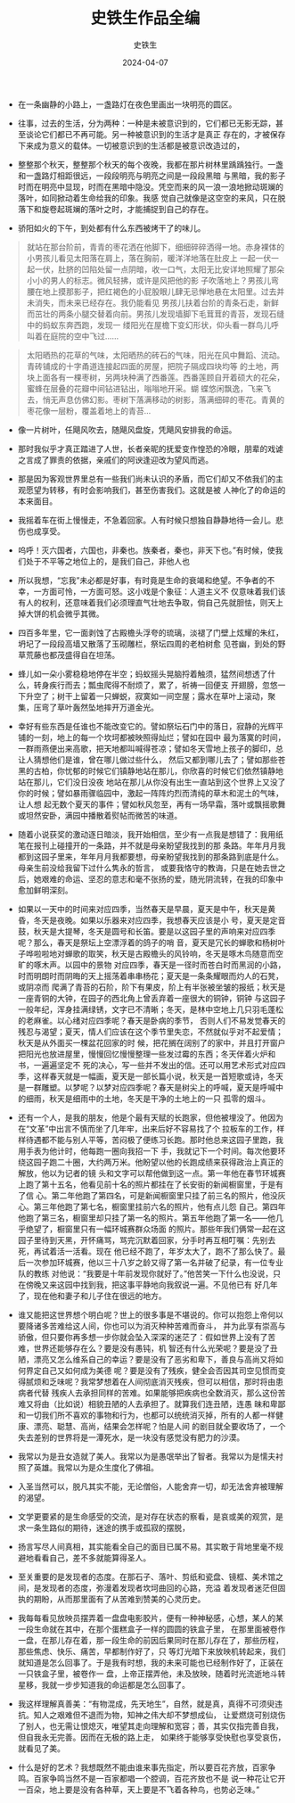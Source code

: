 #+TITLE:  史铁生作品全编
#+AUTHOR: 史铁生
#+DATE:   2024-04-07
#+OPTIONS:  ^:nil _:nil H:7 num:t toc:2 \n:nil ::t |:t -:t f:t *:t tex:t d:(HIDE) tags:not-in-toc
#+STARTUP:  align nodlcheck oddeven lognotestate
#+SEQ_TODO: TODO(t) INPROGRESS(i) WAITING(w@) | DONE(d) CANCELED(c@)
#+LANGUAGE: en
#+TAGS:     noexport(n)
#+EXCLUDE_TAGS: noexport
#+FILETAGS: :note:tag2:
#+LATEX_CLASS: article
#+LATEX_CLASS_OPTIONS: [11pt]
#+LATEX_HEADER: \usepackage[a4paper,margin=1in, top=10mm, bottom=20mm]{geometry}
#+LATEX_HEADER: \usepackage{titletoc}
#+LATEX_HEADER: \usepackage{wrapfig}
#+LATEX_HEADER: \usepackage[export]{adjustbox}
#+LATEX_HEADER: \usepackage{libertine}
#+LATEX_HEADER: \usepackage{minted}
#+LATEX_HEADER: \usepackage{pdfpages}
#+LATEX_HEADER: \usepackage{float}
#+LATEX_HEADER: \usepackage{setspace}
#+LATEX_HEADER: \singlespacing
#+LATEX_HEADER: \usepackage[margin=1in]{geometry}
#+LATEX_HEADER: \usepackage{indentfirst}
#+LATEX_HEADER: \usepackage{xeCJK}
#+LATEX_HEADER: \usepackage{fontspec}
#+LATEX_HEADER: \setmainfont{Times New Roman}
#+LATEX_HEADER: \setsansfont[BoldFont=SimHei]{KaiTi}
#+LATEX_HEADER: \setCJKmainfont[BoldFont=SimHei,ItalicFont=KaiTi]{SimSun}
#+LATEX_HEADER: \setCJKmonofont{SimSun}
#+LATEX: \onehalfspacing



- 在一条幽静的小路上，一盏路灯在夜色里画出一块明亮的圆区。

- 往事，过去的生活，分为两种：一种是未被意识到的，它们都已无影无踪，甚至谈论它们都已不再可能。另一种被意识到的生活才是真正
  存在的，才被保存下来成为意义的载体。一切被意识到的生活都是被意识改造过的，

- 整整那个秋天，整整那个秋天的每个夜晚，我都在那片树林里踽踽独行。一盏和一盏路灯相距很远，一段段明亮与明亮之间是一段段黑暗
  与黑暗，我的影子时而在明亮中显现，时而在黑暗中隐没。凭空而来的风一浪一浪地掀动斑斓的落叶，如同掀动着生命给我的印象。我感
  觉自己就像是这空空的来风，只在脱落下和旋卷起斑斓的落叶之时，才能捕捉到自己的存在。


- 骄阳如火的下午，到处都有什么东西被烤干了的味儿。


#+BEGIN_QUOTE
就站在那台阶前，青青的枣花洒在他脚下，细细碎碎洒得一地。赤身裸体的小男孩儿看见太阳落在肩上，落在胸前，暖洋洋地落在肚皮上
一起一伏一起一伏，肚脐的凹陷处留一点阴暗，收一口气，太阳无比安详地照耀了那朵小小的男人的标志。微风轻拂，或许是风把他的影
子吹落地上？男孩儿弯腰在地上摸那影子，把红褐色的小屁股眼儿肆无忌惮地悬在太阳里。过去并未消失，而未来已经存在。我仍能看见
男孩儿扶着台阶的青条石走，新鲜而茁壮的两条小腿交替着向前。男孩儿发现墙脚下毛茸茸的青苔，发现石缝中的蚂蚁东奔西跑，发现一
缕阳光在屋檐下变幻形状，仰头看一群鸟儿呼叫着在庭院的空中飞过......
#+END_QUOTE


#+begin_quote
太阳晒热的花草的气味，太阳晒热的砖石的气味，阳光在风中舞蹈、流动。青砖铺成的十字甬道连接起四面的房屋，把院子隔成四块均等
的土地，两块上面各有一棵枣树，另两块种满了西番莲。西番莲顾自开着硕大的花朵，蜜蜂在层叠的花瓣中间钻进钻出，嗡嗡地开采。蝴
蝶悠闲飘逸，飞来飞去，悄无声息仿佛幻影。枣树下落满移动的树影，落满细碎的枣花。青黄的枣花像一层粉，覆盖着地上的青苔...
#+end_quote

- 像一片树叶，任飓风吹去，随飓风盘旋，凭飓风安排我的命运。

- 那时我似乎才真正踏进了人世，长者亲昵的抚爱变作惶恐的冷眼，朋辈的戏谑之言成了罪责的依据，亲戚们的阿谀逢迎改为望风而逃。

- 那是因为客观世界里总有一些我们尚未认识的矛盾，而它们却又不依我们的主观愿望为转移，有时会影响我们，甚至伤害我们。这就是被
  人神化了的命运的本来面目。

- 我摇着车在街上慢慢走，不急着回家。人有时候只想独自静静地待一会儿。悲伤也成享受。

- 呜呼！灭六国者，六国也，非秦也。族秦者，秦也，非天下也。”有时候，使我们处于不平等之地位上的，是我们自己，非他人也

- 所以我想，“忘我”未必都是好事，有时竟是生命的衰竭和绝望。不争者的不幸，一方面可怜，一方面可怒。这小戏是个象征：人道主义不
  仅意味着我们该有人的权利，还意味着我们必须理直气壮地去争取，倘自己先就胆怯，则天上掉大饼的机会微乎其微。


- 四百多年里，它一面剥蚀了古殿檐头浮夸的琉璃，淡褪了门壁上炫耀的朱红，坍圮了一段段高墙又散落了玉砌雕栏，祭坛四周的老柏树愈
  见苍幽，到处的野草荒藤也都茂盛得自在坦荡。


- 蜂儿如一朵小雾稳稳地停在半空；蚂蚁摇头晃脑捋着触须，猛然间想透了什么，转身疾行而去；瓢虫爬得不耐烦了，累了，祈祷一回便支
  开翅膀，忽悠一下升空了；树干上留着一只蝉蜕，寂寞如一间空屋；露水在草叶上滚动，聚集，压弯了草叶轰然坠地摔开万道金光。


- 幸好有些东西是任谁也不能改变它的。譬如祭坛石门中的落日，寂静的光辉平铺的一刻，地上的每一个坎坷都被映照得灿烂；譬如在园中
  最为落寞的时间，一群雨燕便出来高歌，把天地都叫喊得苍凉；譬如冬天雪地上孩子的脚印，总让人猜想他们是谁，曾在哪儿做过些什么，
  然后又都到哪儿去了；譬如那些苍黑的古柏，你忧郁的时候它们镇静地站在那儿，你欣喜的时候它们依然镇静地站在那儿，它们没日没夜
  地站在那儿从你没有出生一直站到这个世界上又没了你的时候；譬如暴雨骤临园中，激起一阵阵灼烈而清纯的草木和泥土的气味，让人想
  起无数个夏天的事件；譬如秋风忽至，再有一场早霜，落叶或飘摇歌舞或坦然安卧，满园中播散着熨帖而微苦的味道。


- 随着小说获奖的激动逐日暗淡，我开始相信，至少有一点我是想错了：我用纸笔在报刊上碰撞开的一条路，并不就是母亲盼望我找到的那
  条路。年年月月我都到这园子里来，年年月月我都要想，母亲盼望我找到的那条路到底是什么。母亲生前没给我留下过什么隽永的哲言，
  或要我恪守的教诲，只是在她去世之后，她艰难的命运、坚忍的意志和毫不张扬的爱，随光阴流转，在我的印象中愈加鲜明深刻。



- 如果以一天中的时间来对应四季，当然春天是早晨，夏天是中午，秋天是黄昏，冬天是夜晚。如果以乐器来对应四季，我想春天应该是小
  号，夏天是定音鼓，秋天是大提琴，冬天是圆号和长笛。要是以这园子里的声响来对应四季呢？那么，春天是祭坛上空漂浮着的鸽子的哨
  音，夏天是冗长的蝉歌和杨树叶子哗啦啦地对蝉歌的取笑，秋天是古殿檐头的风铃响，冬天是啄木鸟随意而空旷的啄木声。以园中的景物
  对应四季，春天是一径时而苍白时而黑润的小路，时而明朗时而阴晦的天上摇荡着串串杨花；夏天是一条条耀眼而灼人的石凳，或阴凉而
  爬满了青苔的石阶，阶下有果皮，阶上有半张被坐皱的报纸；秋天是一座青铜的大钟，在园子的西北角上曾丢弃着一座很大的铜钟，铜钟
  与这园子一般年纪，浑身挂满绿锈，文字已不清晰；冬天，是林中空地上几只羽毛蓬松的老麻雀。以心绪对应四季呢？春天是卧病的季节，
  否则人们不易发觉春天的残忍与渴望；夏天，情人们应该在这个季节里失恋，不然就似乎对不起爱情；秋天是从外面买一棵盆花回家的时
  候，把花搁在阔别了的家中，并且打开窗户把阳光也放进屋里，慢慢回忆慢慢整理一些发过霉的东西；冬天伴着火炉和书，一遍遍坚定不
  死的决心，写一些并不发出的信。还可以用艺术形式对应四季，这样春天就是一幅画，夏天是一部长篇小说，秋天是一首短歌或诗，冬天
  是一群雕塑。以梦呢？以梦对应四季呢？春天是树尖上的呼喊，夏天是呼喊中的细雨，秋天是细雨中的土地，冬天是干净的土地上的一只
  孤零的烟斗。





- 还有一个人，是我的朋友，他是个最有天赋的长跑家，但他被埋没了。他因为在“文革”中出言不慎而坐了几年牢，出来后好不容易找了个
  拉板车的工作，样样待遇都不能与别人平等，苦闷极了便练习长跑。那时他总来这园子里跑，我用手表为他计时，他每跑一圈向我招一下
  手，我就记下一个时间。每次他要环绕这园子跑二十圈，大约两万米。他盼望以他的长跑成绩来获得政治上真正的解放，他以为记者的镜
  头和文字可以帮他做到这一点。第一年他在春节环城赛上跑了第十五名，他看见前十名的照片都挂在了长安街的新闻橱窗里，于是有了信
  心。第二年他跑了第四名，可是新闻橱窗里只挂了前三名的照片，他没灰心。第三年他跑了第七名，橱窗里挂前六名的照片，他有点儿怨
  自己。第四年他跑了第三名，橱窗里却只挂了第一名的照片。第五年他跑了第一名------他几乎绝望了，橱窗里只有一幅环城赛群众场面
  的照片。那些年我们俩常一起在这园子里待到天黑，开怀痛骂，骂完沉默着回家，分手时再互相叮嘱：先别去死，再试着活一活看。现在
  他已经不跑了，年岁太大了，跑不了那么快了。最后一次参加环城赛，他以三十八岁之龄又得了第一名并破了纪录，有一位专业队的教练
  对他说：“我要是十年前发现你就好了。”他苦笑一下什么也没说，只在傍晚又来这园中找到我，把这事平静地向我叙说一遍。不见他已有
  好几年了，现在他和妻子和儿子住在很远的地方。


- 谁又能把这世界想个明白呢？世上的很多事是不堪说的。你可以抱怨上帝何以要降诸多苦难给这人间，你也可以为消灭种种苦难而奋斗，
  并为此享有崇高与骄傲，但只要你再多想一步你就会坠入深深的迷茫了：假如世界上没有了苦难，世界还能够存在么？要是没有愚钝，机
  智还有什么光荣呢？要是没了丑陋，漂亮又怎么维系自己的幸运？要是没有了恶劣和卑下，善良与高尚又将如何界定自己又如何成为美德
  呢？要是没有了残疾，健全会否因其司空见惯而变得腻烦和乏味呢？我常梦想着在人间彻底消灭残疾，但可以相信，那时将由患病者代替
  残疾人去承担同样的苦难。如果能够把疾病也全数消灭，那么这份苦难又将由（比如说）相貌丑陋的人去承担了。就算我们连丑陋，连愚
  昧和卑鄙和一切我们所不喜欢的事物和行为，也都可以统统消灭掉，所有的人都一样健康、漂亮、聪慧、高尚，结果会怎样呢？怕是人间
  的剧目就全要收场了，一个失去差别的世界将是一潭死水，是一块没有感觉没有肥力的沙漠。


- 我常以为是丑女造就了美人。我常以为是愚氓举出了智者。我常以为是懦夫衬照了英雄。我常以为是众生度化了佛祖。

- 入圣当然可以，脱凡其实不能，无论僧俗，人能舍弃一切，却无法舍弃被理解的渴望。


- 文学更要紧的是生命感受的交流，是对存在状态的察看，是哀或美的观赏，是求一条生路似的期待，迷途的携手或孤寂的摆脱，


- 扬言写尽人间真相，其实能看全自己的面目已属不易。其实敢于背地里毫不规避地看看自己，差不多就能算得圣人。

- 至关重要的是发现者的态度。在那石子、落叶、剪纸和瓷盘、镜框、美术馆之间，是发现者的态度，弥漫着发现者坎坷曲回的心路，充溢
  着发现者迷茫但固执的期盼，从而那里面有了从苦难到赞美的心灵历史。


- 我每每看见放映员摆弄着一盘盘电影胶片，便有一种神秘感，心想，某人的某一段生命就在其中，在那个蛋糕盒子一样的圆圆的铁盒子里，
  在那里面被卷作一盘，在那儿存在着，那一段生命的前因后果同时在那儿存在了，那些历程，那些焦虑、快乐、痛苦，早都制作好了，只
  等灯光暗下来放映机转起来，我们就知道是怎么回事了。于是我有时想，我的未来可能也已经制作好了，正装在一只铁盒子里，被卷作一
  盘，上帝正摆弄他，未及放映，随着时光流逝地斗转星移，我就一步步知道我的命运都是怎么回事了。

- 我这样理解真善美：“有物混成，先天地生”，自然，就是真，真得不可须臾违抗。知人之艰难但不退而为物，知神之伟大却不梦想成仙，
  让爱燃烧可别烧伤了别人，也无需让恨熄灭，唯望其走向理解和宽容；善，其实仅指完善自我，但自我永无完善。因而在无极的路上走，
  如果终于能够享受快慰也享受哀伤，就看见了美。


- 什么是好的艺术？我想既然不能由谁来事先指定，所以要百花齐放，百家争鸣。百家争鸣当然不是一百家都唱一个腔调，百花齐放也不是
  说一种花让它开一百朵，地上要是没有各种草，天上要是不飞着各种鸟，也势必乏味。”

